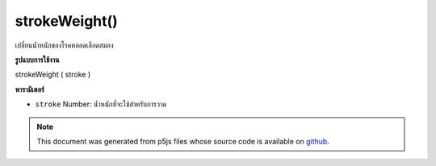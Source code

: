 .. raw:: html

	<script src="https://sketch.netpie.io/widget/p5-widget.js"></script>

strokeWeight()
==============

เปลี่ยนน้ำหนักของโรคหลอดเลือดสมอง

.. Change weight of stroke
**รูปแบบการใช้งาน**

strokeWeight ( stroke )

**พารามิเตอร์**

- ``stroke``  Number: น้ำหนักที่จะใช้สำหรับการวาด

.. ``stroke``  Number: weight to be used for drawing

.. raw:: html

	<script type="text/p5" data-autoplay data-hide-sourcecode>
	function setup(){
	  createCanvas(200, 400, WEBGL);
	  setAttributes('antialias', true);
	}
	
	function draw(){
	  background(0);
	  noStroke();
	  translate(0,-100,0);
	  stroke(240,150,150);
	  fill(100,100,240);
	  push();
	  strokeWeight(8);
	  rotateX(frameCount * 0.01);
	  rotateY(frameCount * 0.01);
	  sphere(75);
	  pop();
	  push();
	  translate(0,200,0);
	  strokeWeight(1);
	  rotateX(frameCount * 0.01);
	  rotateY(frameCount * 0.01);
	  sphere(75);
	  pop();
	}
	

	</script>

	<br><br>

.. note:: This document was generated from p5js files whose source code is available on `github <https://github.com/processing/p5.js>`_.
